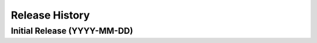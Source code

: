===============
Release History
===============

Initial Release (YYYY-MM-DD)
----------------------------
